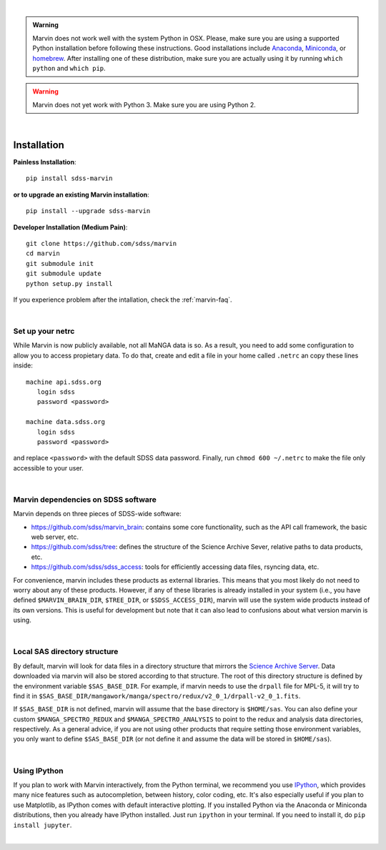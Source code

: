 
|

.. admonition:: Warning
    :class: custom-warning

    Marvin does not work well with the system Python in OSX.
    Please, make sure you are using a supported Python installation before
    following these instructions. Good installations include
    `Anaconda <https://www.continuum.io/downloads>`_,
    `Miniconda <http://conda.pydata.org/miniconda.html>`_, or
    `homebrew <http://brew.sh/>`_. After installing one of these distribution,
    make sure you are actually using it by running ``which python`` and ``which pip``.

.. warning::
    :class: custom-warning

    Marvin does not yet work with Python 3. Make sure you are using Python 2.

|

.. _marvin-installation:

Installation
============

**Painless Installation**::

    pip install sdss-marvin

**or to upgrade an existing Marvin installation**::

    pip install --upgrade sdss-marvin

**Developer Installation (Medium Pain)**::

    git clone https://github.com/sdss/marvin
    cd marvin
    git submodule init
    git submodule update
    python setup.py install

If you experience problem after the intallation, check the :ref:`marvin-faq`.

|

.. _setup-netrc:

Set up your netrc
-----------------

While Marvin is now publicly available, not all MaNGA data is so. As a result,
you need to add some configuration to allow you to access propietary data. To
do that, create and edit a file in your home called ``.netrc`` an copy
these lines inside::

    machine api.sdss.org
       login sdss
       password <password>

    machine data.sdss.org
       login sdss
       password <password>

and replace ``<password>`` with the default SDSS data password. Finally, run
``chmod 600 ~/.netrc`` to make the file only accessible to your user.

|

.. _marvin-sdss-depends:

Marvin dependencies on SDSS software
------------------------------------

Marvin depends on three pieces of SDSS-wide software:

* `https://github.com/sdss/marvin_brain <marvin_brain>`_: contains some core functionality, such as the API call framework, the basic web server, etc.
* `https://github.com/sdss/tree <tree>`_: defines the structure of the Science Archive Sever, relative paths to data products, etc.
* `https://github.com/sdss/sdss_access <sdss_access>`_: tools for efficiently accessing data files, rsyncing data, etc.

For convenience, marvin includes these products as external libraries. This means that
you most likely do not need to worry about any of these products. However, if any
of these libraries is already installed in your system (i.e., you have defined
``$MARVIN_BRAIN_DIR``, ``$TREE_DIR``, or ``$SDSS_ACCESS_DIR``), marvin will use the system
wide products instead of its own versions. This is useful for development but note that
it can also lead to confusions about what version marvin is using.

|

.. _marvin-sasdir:

Local SAS directory structure
-----------------------------

By default, marvin will look for data files in a directory structure that mirrors the
`Science Archive Server <https://data.sdss.org/sas>`_. Data downloaded via marvin will
also be stored according to that structure. The root of this directory structure is
defined by the environment variable  ``$SAS_BASE_DIR``. For example, if marvin needs
to use the ``drpall`` file for MPL-5, it will try to find it in
``$SAS_BASE_DIR/mangawork/manga/spectro/redux/v2_0_1/drpall-v2_0_1.fits``.

If ``$SAS_BASE_DIR`` is not defined, marvin will assume that the base directory is ``$HOME/sas``.
You can also define your custom ``$MANGA_SPECTRO_REDUX`` and ``$MANGA_SPECTRO_ANALYSIS`` to
point to the redux and analysis data directories, respectively. As a general advice, if you are
not using other products that require setting those environment variables, you only want to
define ``$SAS_BASE_DIR`` (or not define it and assume the data will be stored in ``$HOME/sas``).

|

.. _marvin-install-ipython:

Using IPython
-------------

If you plan to work with Marvin interactively, from the Python terminal, we recommend you use
`IPython <https://ipython.org/>`_, which provides many nice features such as autocompletion,
between history, color coding, etc. It's also especially useful if you plan to use Matplotlib,
as IPython comes with default interactive plotting. If you installed Python via the Anaconda or Miniconda
distributions, then you already have IPython installed.  Just run ``ipython`` in your terminal.  If you
need to install it, do ``pip install jupyter``.

|
